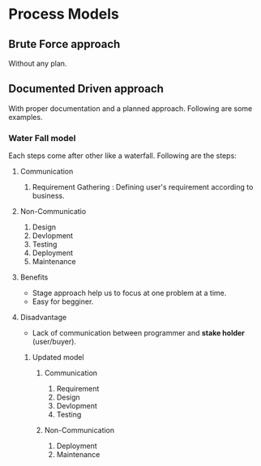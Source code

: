 * Process Models
** Brute Force approach
Without any plan.
** Documented Driven approach
With proper documentation and a planned approach. Following are some examples.
*** Water Fall model
Each steps come after other like a waterfall. Following are the steps:
***** Communication
1. Requirement Gathering : Defining user's requirement according to business.
***** Non-Communicatio
2. Design
3. Devlopment
4. Testing
5. Deployment
6. Maintenance
**** Benefits
- Stage approach help us to focus at one problem at a time.
- Easy for begginer.
**** Disadvantage
- Lack of communication between programmer and *stake holder* (user/buyer).
***** Updated model
****** Communication
1. Requirement
2. Design
3. Devlopment
4. Testing
****** Non-Communication
5. Deployment
6. Maintenance
